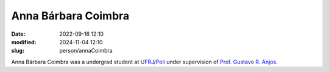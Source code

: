 Anna Bárbara Coimbra
____________________

:date: 2022-09-16 12:10
:modified: 2024-11-04 12:10
:slug: person/annaCoimbra

Anna Bárbara Coimbra was a undergrad student at `UFRJ`_/`Poli`_ under
supervision of `Prof. Gustavo R. Anjos`_.

.. Place your references here
.. _Prof. Gustavo R. Anjos: /person/gustavoRabello
.. _UFRJ: http://www.ufrj.br
.. _Federal University of Rio de Janeiro: http://www.ufrj.br
.. _Department of Mechanical Engineering: http://www.mecanica.ufrj.br/ufrj-em/index.php?lang=en
.. _Coppe: http://www.coppe.ufrj.br
.. _Poli: http://www.poli.ufrj.br

